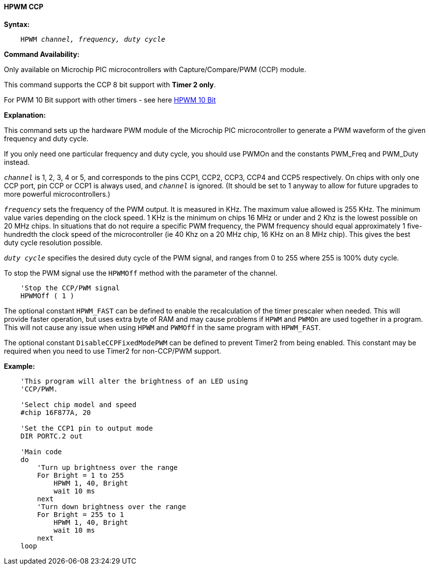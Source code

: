 // Edit EvanV 171016
==== HPWM CCP

*Syntax:*
[subs="specialcharacters,quotes"]
----
    HPWM _channel, frequency, duty cycle_
----
*Command Availability:*

Only available on Microchip PIC microcontrollers with Capture/Compare/PWM (CCP)
module.

This command supports the CCP 8 bit support with *Timer 2 only*. +

For PWM 10 Bit support with other timers - see here <<_hpwm_10_bit,HPWM 10 Bit>>

*Explanation:*

This command sets up the hardware PWM module of the Microchip PIC microcontroller to generate
a PWM waveform of the given frequency and duty cycle. +

If you only need one particular frequency and duty cycle, you should use PWMOn and
the constants PWM_Freq and PWM_Duty instead.

`_channel_` is 1, 2, 3, 4 or 5, and corresponds to the pins CCP1, CCP2, CCP3, CCP4 and CCP5
respectively. On chips with only one CCP port, pin CCP or CCP1 is always
used, and `_channel_` is ignored. (It should be set to 1 anyway to allow
for future upgrades to more powerful microcontrollers.)

`_frequency_` sets the frequency of the PWM output. It is measured in KHz.
The maximum value allowed is 255 KHz. The minimum value varies depending
on the clock speed. 1 KHz is the minimum on chips 16 MHz or under and 2
Khz is the lowest possible on 20 MHz chips. In situations that do not
require a specific PWM frequency, the PWM frequency should equal
approximately 1 five-hundredth the clock speed of the microcontroller (ie 40 Khz on
a 20 MHz chip, 16 KHz on an 8 MHz chip). This gives the best duty cycle
resolution possible.

`_duty cycle_` specifies the desired duty cycle of the PWM signal, and
ranges from 0 to 255 where 255 is 100% duty cycle.

To stop the PWM signal use the `HPWMOff` method with the parameter of the channel.

----
    'Stop the CCP/PWM signal
    HPWMOff ( 1 )
----

The optional constant `HPWM_FAST` can be defined to enable the recalculation of the
timer prescaler when needed.  This will provide faster operation, but uses extra byte
of RAM and may cause problems if `HPWM` and `PWMOn` are used together in a program.
This will not cause any issue when using `HPWM` and `PWMOff` in the same program with `HPWM_FAST`.

The optional constant `DisableCCPFixedModePWM` can be defined to prevent Timer2 from being enabled.  This constant may be required when you need to use Timer2 for non-CCP/PWM support.

*Example:*
----
    'This program will alter the brightness of an LED using
    'CCP/PWM.

    'Select chip model and speed
    #chip 16F877A, 20

    'Set the CCP1 pin to output mode
    DIR PORTC.2 out

    'Main code
    do
        'Turn up brightness over the range
        For Bright = 1 to 255
            HPWM 1, 40, Bright
            wait 10 ms
        next
        'Turn down brightness over the range
        For Bright = 255 to 1
            HPWM 1, 40, Bright
            wait 10 ms
        next
    loop
----

